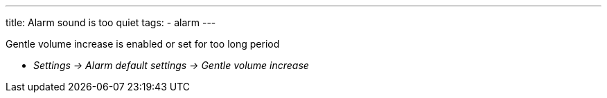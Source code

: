 ---
title: Alarm sound is too quiet
tags:
  - alarm
---

Gentle volume increase is enabled or set for too long period

* _Settings -> Alarm default settings -> Gentle volume increase_
